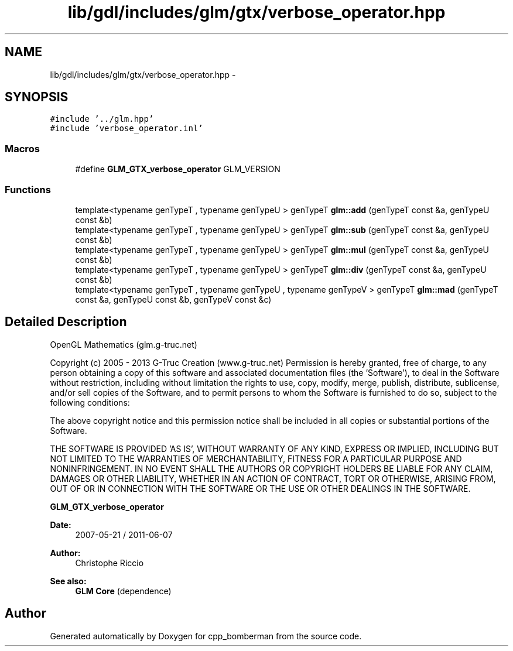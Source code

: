 .TH "lib/gdl/includes/glm/gtx/verbose_operator.hpp" 3 "Sun Jun 7 2015" "Version 0.42" "cpp_bomberman" \" -*- nroff -*-
.ad l
.nh
.SH NAME
lib/gdl/includes/glm/gtx/verbose_operator.hpp \- 
.SH SYNOPSIS
.br
.PP
\fC#include '\&.\&./glm\&.hpp'\fP
.br
\fC#include 'verbose_operator\&.inl'\fP
.br

.SS "Macros"

.in +1c
.ti -1c
.RI "#define \fBGLM_GTX_verbose_operator\fP   GLM_VERSION"
.br
.in -1c
.SS "Functions"

.in +1c
.ti -1c
.RI "template<typename genTypeT , typename genTypeU > genTypeT \fBglm::add\fP (genTypeT const &a, genTypeU const &b)"
.br
.ti -1c
.RI "template<typename genTypeT , typename genTypeU > genTypeT \fBglm::sub\fP (genTypeT const &a, genTypeU const &b)"
.br
.ti -1c
.RI "template<typename genTypeT , typename genTypeU > genTypeT \fBglm::mul\fP (genTypeT const &a, genTypeU const &b)"
.br
.ti -1c
.RI "template<typename genTypeT , typename genTypeU > genTypeT \fBglm::div\fP (genTypeT const &a, genTypeU const &b)"
.br
.ti -1c
.RI "template<typename genTypeT , typename genTypeU , typename genTypeV > genTypeT \fBglm::mad\fP (genTypeT const &a, genTypeU const &b, genTypeV const &c)"
.br
.in -1c
.SH "Detailed Description"
.PP 
OpenGL Mathematics (glm\&.g-truc\&.net)
.PP
Copyright (c) 2005 - 2013 G-Truc Creation (www\&.g-truc\&.net) Permission is hereby granted, free of charge, to any person obtaining a copy of this software and associated documentation files (the 'Software'), to deal in the Software without restriction, including without limitation the rights to use, copy, modify, merge, publish, distribute, sublicense, and/or sell copies of the Software, and to permit persons to whom the Software is furnished to do so, subject to the following conditions:
.PP
The above copyright notice and this permission notice shall be included in all copies or substantial portions of the Software\&.
.PP
THE SOFTWARE IS PROVIDED 'AS IS', WITHOUT WARRANTY OF ANY KIND, EXPRESS OR IMPLIED, INCLUDING BUT NOT LIMITED TO THE WARRANTIES OF MERCHANTABILITY, FITNESS FOR A PARTICULAR PURPOSE AND NONINFRINGEMENT\&. IN NO EVENT SHALL THE AUTHORS OR COPYRIGHT HOLDERS BE LIABLE FOR ANY CLAIM, DAMAGES OR OTHER LIABILITY, WHETHER IN AN ACTION OF CONTRACT, TORT OR OTHERWISE, ARISING FROM, OUT OF OR IN CONNECTION WITH THE SOFTWARE OR THE USE OR OTHER DEALINGS IN THE SOFTWARE\&.
.PP
\fBGLM_GTX_verbose_operator\fP
.PP
\fBDate:\fP
.RS 4
2007-05-21 / 2011-06-07 
.RE
.PP
\fBAuthor:\fP
.RS 4
Christophe Riccio
.RE
.PP
\fBSee also:\fP
.RS 4
\fBGLM Core\fP (dependence) 
.RE
.PP

.SH "Author"
.PP 
Generated automatically by Doxygen for cpp_bomberman from the source code\&.
